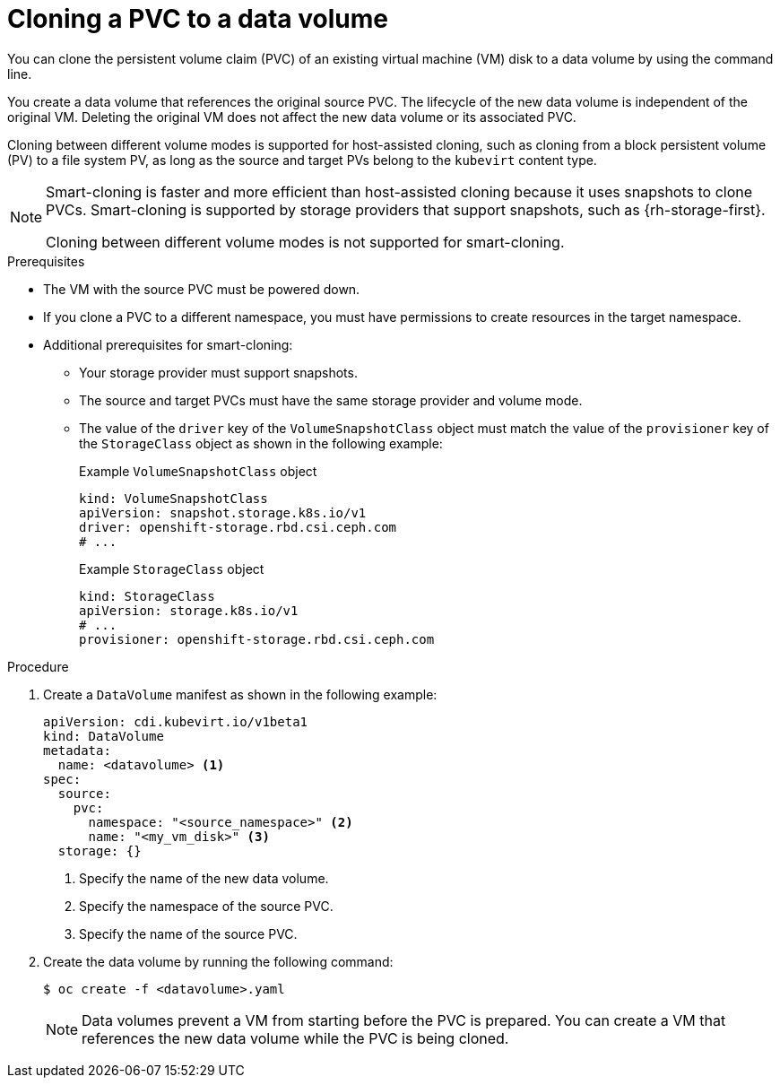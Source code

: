 // Module included in the following assemblies:
//
// * virt/virtual_machines/creating_vms/virt-creating-vms-by-cloning-pvcs.adoc

:_content-type: PROCEDURE
[id="virt-cloning-pvc-to-dv-cli_{context}"]
= Cloning a PVC to a data volume

You can clone the persistent volume claim (PVC) of an existing virtual machine (VM) disk to a data volume by using the command line.

You create a data volume that references the original source PVC. The lifecycle of the new data volume is independent of the original VM. Deleting the original VM does not affect the new data volume or its associated PVC.

Cloning between different volume modes is supported for host-assisted cloning, such as cloning from a block persistent volume (PV) to a file system PV, as long as the source and target PVs belong to the `kubevirt` content type.

[NOTE]
====
Smart-cloning is faster and more efficient than host-assisted cloning because it uses snapshots to clone PVCs. Smart-cloning is supported by storage providers that support snapshots, such as {rh-storage-first}.

Cloning between different volume modes is not supported for smart-cloning.
====

.Prerequisites

* The VM with the source PVC must be powered down.
* If you clone a PVC to a different namespace, you must have permissions to create resources in the target namespace.
* Additional prerequisites for smart-cloning:
** Your storage provider must support snapshots.
** The source and target PVCs must have the same storage provider and volume mode.
** The value of the `driver` key of the `VolumeSnapshotClass` object must match the value of the `provisioner` key of the `StorageClass` object as shown in the following example:
+
.Example `VolumeSnapshotClass` object
[source,yaml]
----
kind: VolumeSnapshotClass
apiVersion: snapshot.storage.k8s.io/v1
driver: openshift-storage.rbd.csi.ceph.com
# ...
----
+
.Example `StorageClass` object
[source,yaml]
----
kind: StorageClass
apiVersion: storage.k8s.io/v1
# ...
provisioner: openshift-storage.rbd.csi.ceph.com
----

.Procedure

. Create a `DataVolume` manifest as shown in the following example:
+
[source,yaml]
----
apiVersion: cdi.kubevirt.io/v1beta1
kind: DataVolume
metadata:
  name: <datavolume> <1>
spec:
  source:
    pvc:
      namespace: "<source_namespace>" <2>
      name: "<my_vm_disk>" <3>
  storage: {}
----
<1> Specify the name of the new data volume.
<2> Specify the namespace of the source PVC.
<3> Specify the name of the source PVC.

. Create the data volume by running the following command:
+
[source,terminal]
----
$ oc create -f <datavolume>.yaml
----
+
[NOTE]
====
Data volumes prevent a VM from starting before the PVC is prepared. You can create a VM that references the new data volume while the
PVC is being cloned.
====
